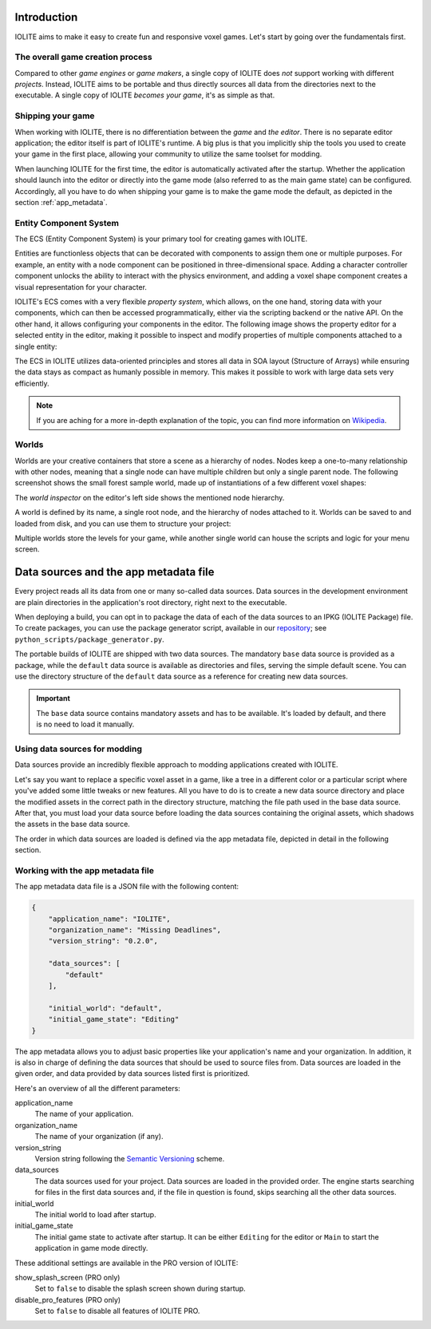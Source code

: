 Introduction
============

IOLITE aims to make it easy to create fun and responsive voxel games. Let's start by going over the fundamentals first.

The overall game creation process
---------------------------------

Compared to other *game engines* or *game makers*, a single copy of IOLITE does *not* support working with different *projects*. Instead, IOLITE aims to be portable and thus directly sources all data from the directories next to the executable. A single copy of IOLITE *becomes your game*, it's as simple as that.

Shipping your game
------------------

When working with IOLITE, there is no differentiation between the *game* and *the editor*. There is no separate editor application; the editor itself is part of IOLITE's runtime. A big plus is that you implicitly ship the tools you used to create your game in the first place, allowing your community to utilize the same toolset for modding.

When launching IOLITE for the first time, the editor is automatically activated after the startup. Whether the application should launch into the editor or directly into the game mode (also referred to as the main game state) can be configured. Accordingly, all you have to do when shipping your game is to make the game mode the default, as depicted in the section :ref:`app_metadata`.

.. _ecs:

Entity Component System
-----------------------

The ECS (Entity Component System) is your primary tool for creating games with IOLITE.

Entities are functionless objects that can be decorated with components to assign them one or multiple purposes. For example, an entity with a node component can be positioned in three-dimensional space. Adding a character controller component unlocks the ability to interact with the physics environment, and adding a voxel shape component creates a visual representation for your character.

IOLITE's ECS comes with a very flexible *property system*, which allows, on the one hand, storing data with your components, which can then be accessed programmatically, either via the scripting backend or the native API. On the other hand, it allows configuring your components in the editor. The following image shows the property editor for a selected entity in the editor, making it possible to inspect and modify properties of multiple components attached to a single entity:

.. image:: /_static/images/property_editor.jpg

The ECS in IOLITE utilizes data-oriented principles and stores all data in SOA layout (Structure of Arrays) while ensuring the data stays as compact as humanly possible in memory. This makes it possible to work with large data sets very efficiently.

.. note:: If you are aching for a more in-depth explanation of the topic, you can find more information on `Wikipedia <https://en.wikipedia.org/wiki/Entity_component_system>`_.
   
Worlds
------

Worlds are your creative containers that store a scene as a hierarchy of nodes. Nodes keep a one-to-many relationship with other nodes, meaning that a single node can have multiple children but only a single parent node. The following screenshot shows the small forest sample world, made up of instantiations of a few different voxel shapes:

.. image:: /_static/images/forest_world.jpg
   
The *world inspector* on the editor's left side shows the mentioned node hierarchy.

A world is defined by its name, a single root node, and the hierarchy of nodes attached to it. Worlds can be saved to and loaded from disk, and you can use them to structure your project:

Multiple worlds store the levels for your game, while another single world can house the scripts and logic for your menu screen. 

Data sources and the app metadata file
======================================

.. _repository: https://github.com/MissingDeadlines/iolite

Every project reads all its data from one or many so-called data sources. Data sources in the development environment are plain directories in the application's root directory, right next to the executable.

When deploying a build, you can opt in to package the data of each of the data sources to an IPKG (IOLITE Package) file. To create packages, you can use the package generator script, available in our `repository`_; see ``python_scripts/package_generator.py``.

The portable builds of IOLITE are shipped with two data sources. The mandatory ``base`` data source is provided as a package, while the ``default`` data source is available as directories and files, serving the simple default scene. You can use the directory structure of the ``default`` data source as a reference for creating new data sources.

.. important:: The ``base`` data source contains mandatory assets and has to be available. It's loaded by default, and there is no need to load it manually.

Using data sources for modding
------------------------------

Data sources provide an incredibly flexible approach to modding applications created with IOLITE.

Let's say you want to replace a specific voxel asset in a game, like a tree in a different color or a particular script where you've added some little tweaks or new features. All you have to do is to create a new data source directory and place the modified assets in the correct path in the directory structure, matching the file path used in the base data source. After that, you must load your data source before loading the data sources containing the original assets, which shadows the assets in the base data source.

The order in which data sources are loaded is defined via the app metadata file, depicted in detail in the following section.

.. _app_metadata:

Working with the app metadata file
----------------------------------

The app metadata data file is a JSON file with the following content:

.. code-block:: json

  {
      "application_name": "IOLITE",
      "organization_name": "Missing Deadlines",
      "version_string": "0.2.0",

      "data_sources": [
          "default"
      ],

      "initial_world": "default",
      "initial_game_state": "Editing"
  }

The app metadata allows you to adjust basic properties like your application's name and your organization. In addition, it is also in charge of defining the data sources that should be used to source files from. Data sources are loaded in the given order, and data provided by data sources listed first is prioritized.

Here's an overview of all the different parameters:

application_name
   The name of your application.
organization_name
   The name of your organization (if any).
version_string
   Version string following the `Semantic Versioning <https://semver.org/>`_ scheme.
data_sources
   The data sources used for your project. Data sources are loaded in the provided order. The engine starts searching for files in the first data sources and, if the file in question is found, skips searching all the other data sources.
initial_world
   The initial world to load after startup.
initial_game_state
   The initial game state to activate after startup. It can be either ``Editing`` for the editor or ``Main`` to start the application in game mode directly.

These additional settings are available in the PRO version of IOLITE:

show_splash_screen (PRO only)
   Set to ``false`` to disable the splash screen shown during startup.
disable_pro_features (PRO only)
   Set to ``false`` to disable all features of IOLITE PRO.